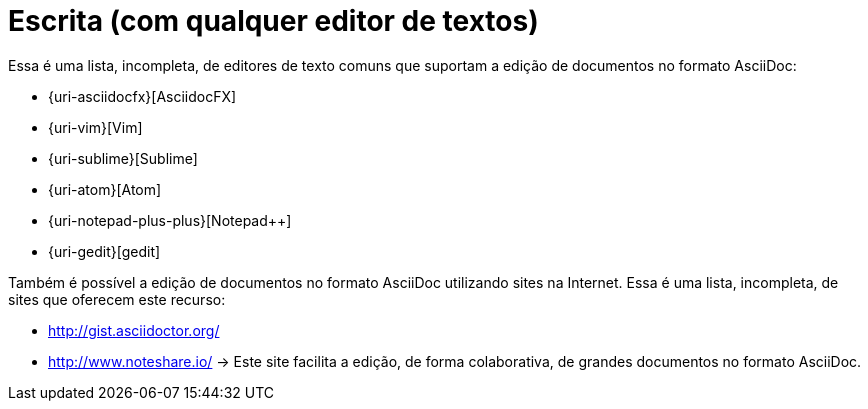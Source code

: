 [[escrita-com-qualquer-editor]]
= Escrita (com qualquer editor de textos)

Essa é uma lista, incompleta, de editores de texto comuns que suportam a edição de documentos no formato AsciiDoc:

* {uri-asciidocfx}[AsciidocFX]
* {uri-vim}[Vim]
* {uri-sublime}[Sublime]
* {uri-atom}[Atom]
* {uri-notepad-plus-plus}[Notepad++]
* {uri-gedit}[gedit]

Também é possível a edição de documentos no formato AsciiDoc utilizando sites na Internet. Essa é uma lista, incompleta, de sites que oferecem este recurso:

* http://gist.asciidoctor.org/
* http://www.noteshare.io/ -> Este site facilita a edição, de forma colaborativa, de grandes documentos no formato AsciiDoc.

